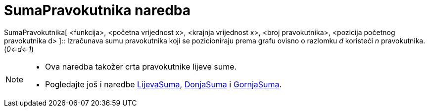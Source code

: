 = SumaPravokutnika naredba
:page-en: commands/RectangleSum
ifdef::env-github[:imagesdir: /hr/modules/ROOT/assets/images]

SumaPravokutnika[ <funkcija>, <početna vrijednost x>, <krajnja vrijednost x>, <broj pravokutnika>, <pozicija početnog
pravokutnika d> ]::
  Izračunava sumu pravokutnika koji se pozicioniraju prema grafu ovisno o razlomku _d_ koristeći _n_ pravokutnika.
  (_0<=d<=1_)

[NOTE]
====

* Ova naredba takožer crta pravokutnike lijeve sume.
* Pogledajte još i naredbe xref:/commands/LijevaSuma.adoc[LijevaSuma], xref:/commands/DonjaSuma.adoc[DonjaSuma] i
xref:/commands/GornjaSuma.adoc[GornjaSuma].

====
